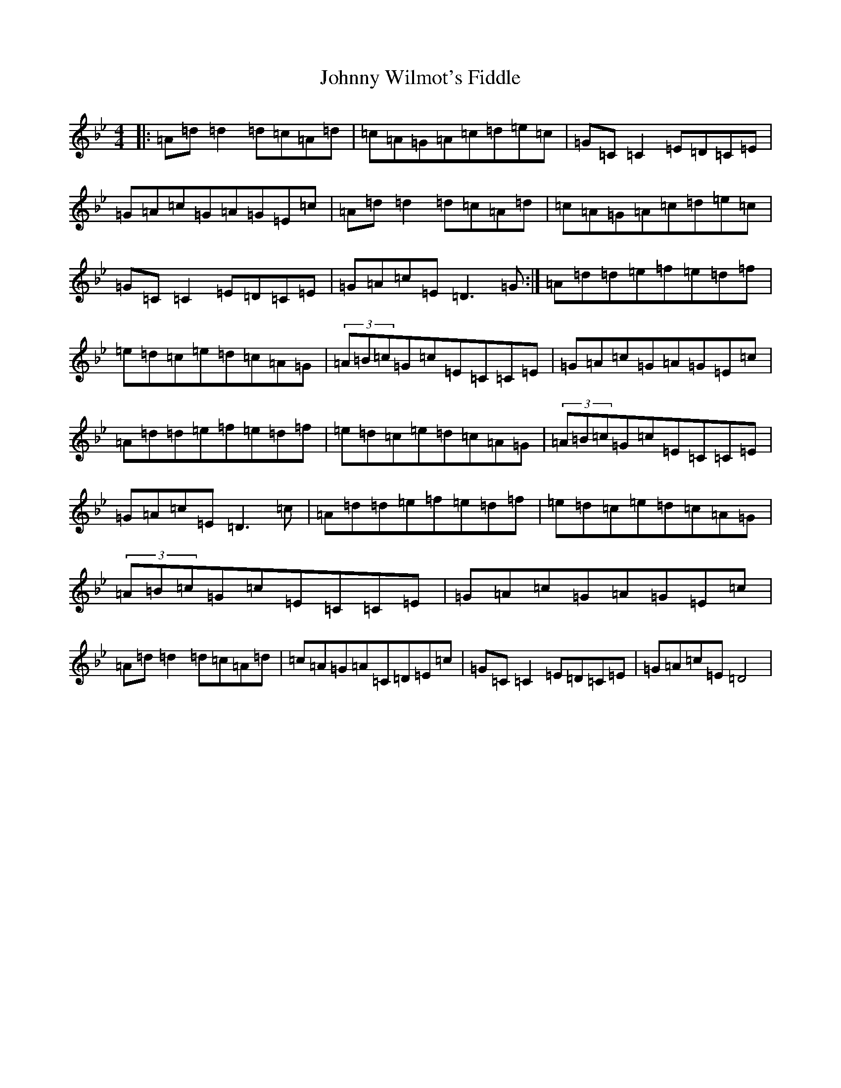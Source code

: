 X: 10889
T: Johnny Wilmot's Fiddle
S: https://thesession.org/tunes/3643#setting24971
Z: E Dorian
R: reel
M:4/4
L:1/8
K: C Dorian
|:=A=d=d2=d=c=A=d|=c=A=G=A=c=d=e=c|=G=C=C2=E=D=C=E|=G=A=c=G=A=G=E=c|=A=d=d2=d=c=A=d|=c=A=G=A=c=d=e=c|=G=C=C2=E=D=C=E|=G=A=c=E=D3=G:|=A=d=d=e=f=e=d=f|=e=d=c=e=d=c=A=G|(3=A=B=c=G=c=E=C=C=E|=G=A=c=G=A=G=E=c|=A=d=d=e=f=e=d=f|=e=d=c=e=d=c=A=G|(3=A=B=c=G=c=E=C=C=E|=G=A=c=E=D3=c|=A=d=d=e=f=e=d=f|=e=d=c=e=d=c=A=G|(3=A=B=c=G=c=E=C=C=E|=G=A=c=G=A=G=E=c|=A=d=d2=d=c=A=d|=c=A=G=A=C=D=E=c|=G=C=C2=E=D=C=E|=G=A=c=E=D4|